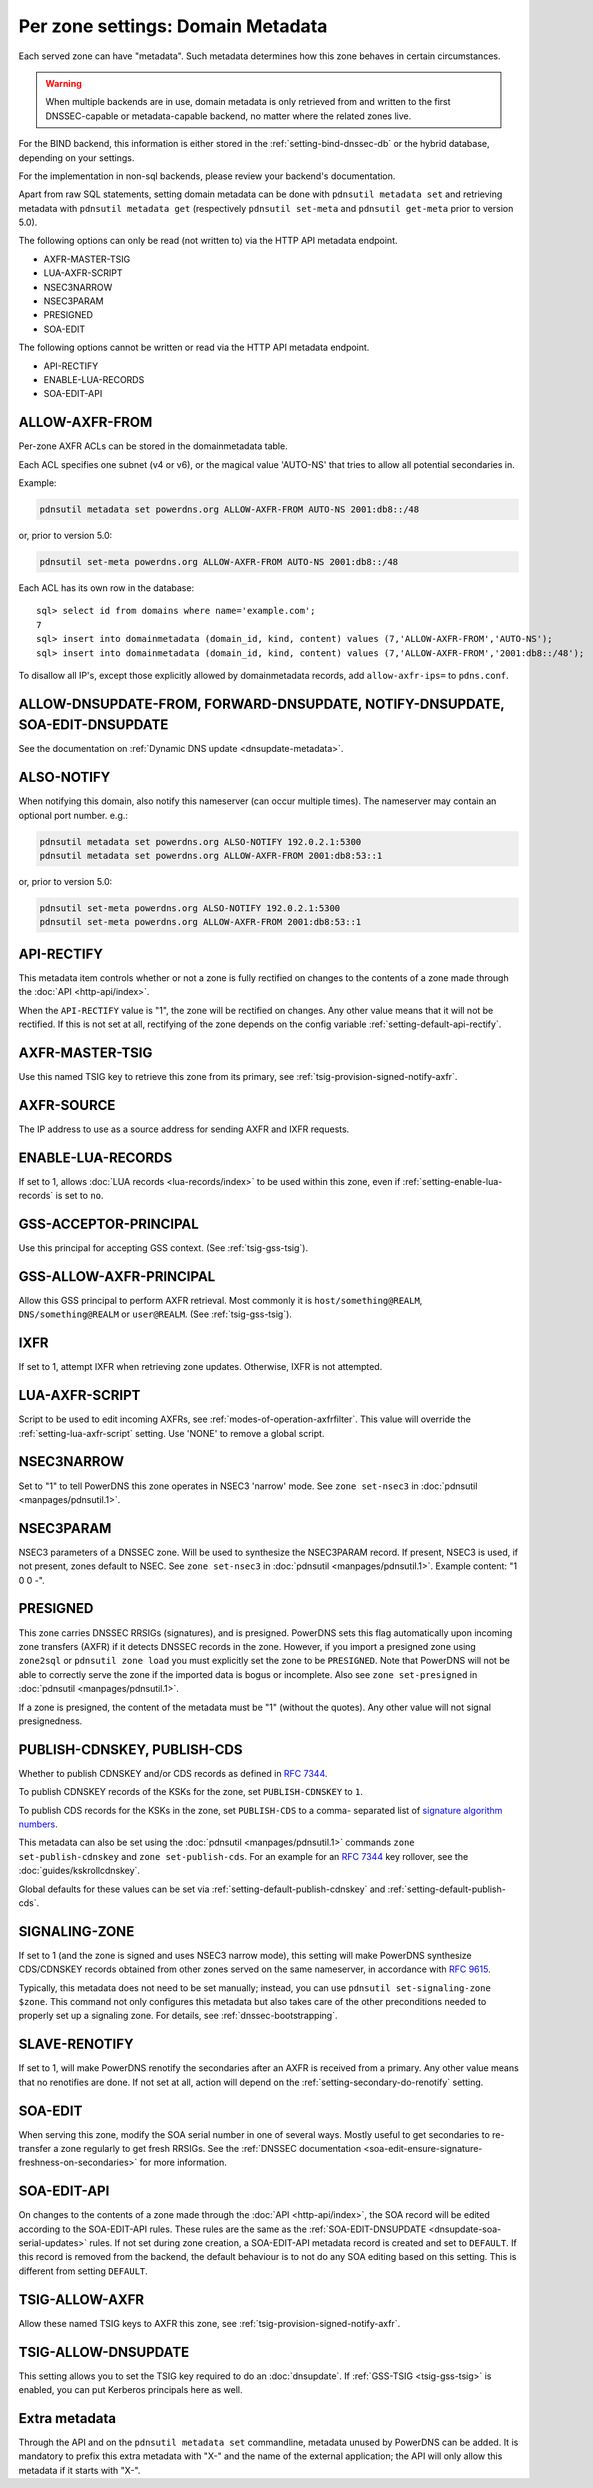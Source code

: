 Per zone settings: Domain Metadata
==================================

Each served zone can have "metadata". Such metadata determines how this
zone behaves in certain circumstances.

.. warning::
  When multiple backends are in use, domain metadata is only retrieved from and written to the first DNSSEC-capable or metadata-capable backend, no matter where the related zones live.

For the BIND backend, this information is either stored in the
:ref:`setting-bind-dnssec-db` or the hybrid database,
depending on your settings.

For the implementation in non-sql backends, please review your backend's
documentation.

Apart from raw SQL statements, setting domain metadata can be done with
``pdnsutil metadata set`` and retrieving metadata with ``pdnsutil metadata get``
(respectively ``pdnsutil set-meta`` and ``pdnsutil get-meta`` prior to version
5.0).

The following options can only be read (not written to) via the HTTP API metadata endpoint.

* AXFR-MASTER-TSIG
* LUA-AXFR-SCRIPT
* NSEC3NARROW
* NSEC3PARAM
* PRESIGNED
* SOA-EDIT

The following options cannot be written or read via the HTTP API metadata endpoint.

* API-RECTIFY
* ENABLE-LUA-RECORDS
* SOA-EDIT-API

.. _metadata-allow-axfr-from:

ALLOW-AXFR-FROM
---------------

Per-zone AXFR ACLs can be stored in the domainmetadata table.

Each ACL specifies one subnet (v4 or v6), or the magical value 'AUTO-NS'
that tries to allow all potential secondaries in.

Example:

.. code-block:: shell

    pdnsutil metadata set powerdns.org ALLOW-AXFR-FROM AUTO-NS 2001:db8::/48

or, prior to version 5.0:

.. code-block:: shell

    pdnsutil set-meta powerdns.org ALLOW-AXFR-FROM AUTO-NS 2001:db8::/48


Each ACL has its own row in the database:

::

    sql> select id from domains where name='example.com';
    7
    sql> insert into domainmetadata (domain_id, kind, content) values (7,'ALLOW-AXFR-FROM','AUTO-NS');
    sql> insert into domainmetadata (domain_id, kind, content) values (7,'ALLOW-AXFR-FROM','2001:db8::/48');

To disallow all IP's, except those explicitly allowed by domainmetadata
records, add ``allow-axfr-ips=`` to ``pdns.conf``.

.. _metadata-api-rectify:

ALLOW-DNSUPDATE-FROM, FORWARD-DNSUPDATE, NOTIFY-DNSUPDATE, SOA-EDIT-DNSUPDATE
-----------------------------------------------------------------------------

See the documentation on :ref:`Dynamic DNS update <dnsupdate-metadata>`.

.. _metadata-also-notify:

ALSO-NOTIFY
-----------

When notifying this domain, also notify this nameserver (can occur
multiple times). The nameserver may contain an optional port
number. e.g.:

.. code-block:: shell

    pdnsutil metadata set powerdns.org ALSO-NOTIFY 192.0.2.1:5300
    pdnsutil metadata set powerdns.org ALLOW-AXFR-FROM 2001:db8:53::1

or, prior to version 5.0:

.. code-block:: shell

    pdnsutil set-meta powerdns.org ALSO-NOTIFY 192.0.2.1:5300
    pdnsutil set-meta powerdns.org ALLOW-AXFR-FROM 2001:db8:53::1

API-RECTIFY
-----------
.. versionadded:: 4.1.0

This metadata item controls whether or not a zone is fully rectified on changes
to the contents of a zone made through the :doc:`API <http-api/index>`.

When the ``API-RECTIFY`` value is "1", the zone will be rectified on changes.
Any other value means that it will not be rectified. If this is not set
at all, rectifying of the zone depends on the config variable
:ref:`setting-default-api-rectify`.

.. _metadata-axfr-source:

AXFR-MASTER-TSIG
----------------

Use this named TSIG key to retrieve this zone from its primary, see :ref:`tsig-provision-signed-notify-axfr`.

AXFR-SOURCE
-----------

The IP address to use as a source address for sending AXFR and IXFR
requests.

ENABLE-LUA-RECORDS
------------------

If set to 1, allows :doc:`LUA records <lua-records/index>` to be used within
this zone, even if :ref:`setting-enable-lua-records` is set to ``no``.

GSS-ACCEPTOR-PRINCIPAL
----------------------

Use this principal for accepting GSS context.
(See :ref:`tsig-gss-tsig`).

GSS-ALLOW-AXFR-PRINCIPAL
------------------------
.. versionchanged:: 4.3.1

   GSS support was removed

.. versionchanged:: 4.7.0

   GSS support was added back

Allow this GSS principal to perform AXFR retrieval. Most commonly it is
``host/something@REALM``, ``DNS/something@REALM`` or ``user@REALM``.
(See :ref:`tsig-gss-tsig`).

IXFR
----

If set to 1, attempt IXFR when retrieving zone updates. Otherwise, IXFR
is not attempted.

LUA-AXFR-SCRIPT
---------------

Script to be used to edit incoming AXFRs, see :ref:`modes-of-operation-axfrfilter`.
This value will override the :ref:`setting-lua-axfr-script` setting. Use
'NONE' to remove a global script.

NSEC3NARROW
-----------

Set to "1" to tell PowerDNS this zone operates in NSEC3 'narrow' mode.
See ``zone set-nsec3`` in :doc:`pdnsutil <manpages/pdnsutil.1>`.

NSEC3PARAM
----------

NSEC3 parameters of a DNSSEC zone. Will be used to synthesize the
NSEC3PARAM record. If present, NSEC3 is used, if not present, zones
default to NSEC. See ``zone set-nsec3`` in :doc:`pdnsutil <manpages/pdnsutil.1>`.
Example content: "1 0 0 -".

.. _metadata-presigned:

PRESIGNED
---------

This zone carries DNSSEC RRSIGs (signatures), and is presigned. PowerDNS
sets this flag automatically upon incoming zone transfers (AXFR) if it
detects DNSSEC records in the zone. However, if you import a presigned
zone using ``zone2sql`` or ``pdnsutil zone load`` you must explicitly
set the zone to be ``PRESIGNED``. Note that PowerDNS will not be able to
correctly serve the zone if the imported data is bogus or incomplete.
Also see ``zone set-presigned`` in :doc:`pdnsutil <manpages/pdnsutil.1>`.

If a zone is presigned, the content of the metadata must be "1" (without
the quotes). Any other value will not signal presignedness.

.. _metadata-publish-cdnskey-publish-cds:

PUBLISH-CDNSKEY, PUBLISH-CDS
----------------------------

Whether to publish CDNSKEY and/or CDS records as defined in :rfc:`7344`.

To publish CDNSKEY records of the KSKs for the zone, set
``PUBLISH-CDNSKEY`` to ``1``.

To publish CDS records for the KSKs in the zone, set ``PUBLISH-CDS`` to
a comma- separated list of `signature algorithm
numbers <https://www.iana.org/assignments/ds-rr-types/ds-rr-types.xhtml#ds-rr-types-1>`__.

This metadata can also be set using the
:doc:`pdnsutil <manpages/pdnsutil.1>` commands ``zone set-publish-cdnskey``
and ``zone set-publish-cds``. For an example for an :rfc:`7344` key rollover,
see the :doc:`guides/kskrollcdnskey`.

Global defaults for these values can be set via :ref:`setting-default-publish-cdnskey` and :ref:`setting-default-publish-cds`.

.. _metadata-signaling-zone:

SIGNALING-ZONE
--------------
.. versionadded:: 5.0.0

If set to 1 (and the zone is signed and uses NSEC3 narrow mode), this setting will make
PowerDNS synthesize CDS/CDNSKEY records obtained from other zones served on the same
nameserver, in accordance with :rfc:`9615`.

Typically, this metadata does not need to be set manually; instead, you can use
``pdnsutil set-signaling-zone $zone``. This command not only configures this metadata but
also takes care of the other preconditions needed to properly set up a signaling zone.
For details, see :ref:`dnssec-bootstrapping`.

.. _metadata-slave-renotify:

SLAVE-RENOTIFY
--------------
.. versionadded:: 4.3.0

If set to 1, will make PowerDNS renotify the secondaries after an AXFR is received from a primary.
Any other value means that no renotifies are done. If not set at all, action will depend on
the :ref:`setting-secondary-do-renotify` setting.

.. _metadata-soa-edit:

SOA-EDIT
--------

When serving this zone, modify the SOA serial number in one of several
ways. Mostly useful to get secondaries to re-transfer a zone regularly to get
fresh RRSIGs. See the :ref:`DNSSEC
documentation <soa-edit-ensure-signature-freshness-on-secondaries>`
for more information.

.. _metadata-soa-edit-api:

SOA-EDIT-API
------------

On changes to the contents of a zone made through the :doc:`API <http-api/index>`,
the SOA record will be edited according to the SOA-EDIT-API rules. These rules
are the same as the :ref:`SOA-EDIT-DNSUPDATE <dnsupdate-soa-serial-updates>` rules.
If not set during zone creation, a SOA-EDIT-API metadata record is created and set to ``DEFAULT``.
If this record is removed from the backend, the default behaviour is to not do any SOA editing based on this setting.
This is different from setting ``DEFAULT``.


TSIG-ALLOW-AXFR
---------------

Allow these named TSIG keys to AXFR this zone, see :ref:`tsig-provision-signed-notify-axfr`.

TSIG-ALLOW-DNSUPDATE
--------------------

This setting allows you to set the TSIG key required to do an :doc:`dnsupdate`.
If :ref:`GSS-TSIG <tsig-gss-tsig>` is enabled, you can put Kerberos principals here as well.

Extra metadata
--------------

Through the API and on the ``pdnsutil metadata set`` commandline, metadata
unused by PowerDNS can be added. It is mandatory to prefix this extra
metadata with "X-" and the name of the external application; the API
will only allow this metadata if it starts with "X-".
